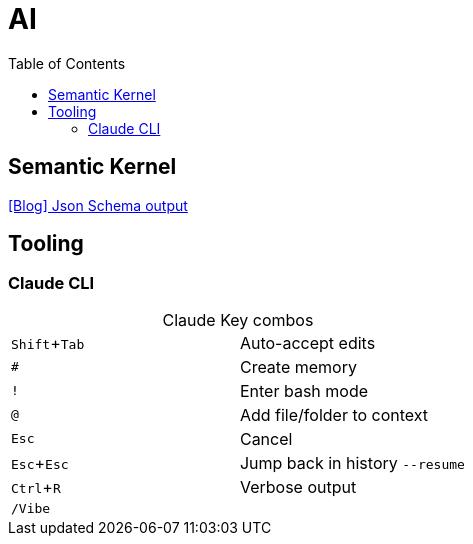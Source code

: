 = AI
:toc:

== Semantic Kernel

https://devblogs.microsoft.com/semantic-kernel/using-json-schema-for-structured-output-in-net-for-openai-models/[[Blog\] Json Schema output]

== Tooling

=== Claude CLI
:experimental:

[caption=""]
.Claude Key combos
|===
| kbd:[Shift + Tab] | Auto-accept edits
| kbd:[#] | Create memory
| kbd:[!] | Enter bash mode
| kbd:[@] | Add file/folder to context
| kbd:[Esc] | Cancel
| kbd:[Esc + Esc] a| Jump back in history `--resume`
| kbd:[Ctrl + R] | Verbose output
| kbd:[/Vibe] |
|===
